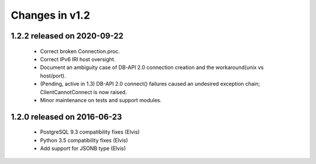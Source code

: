 Changes in v1.2
===============

1.2.2 released on 2020-09-22
----------------------------

 * Correct broken Connection.proc.
 * Correct IPv6 IRI host oversight.
 * Document an ambiguity case of DB-API 2.0 connection creation and the workaround(unix vs host/port).
 * (Pending, active in 1.3) DB-API 2.0 connect() failures caused an undesired exception chain; ClientCannotConnect is now raised.
 * Minor maintenance on tests and support modules.

1.2.0 released on 2016-06-23
----------------------------

 * PostgreSQL 9.3 compatibility fixes (Elvis)
 * Python 3.5 compatibility fixes (Elvis)
 * Add support for JSONB type (Elvis)
